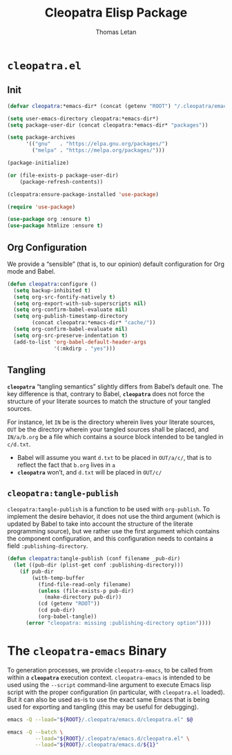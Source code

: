 #+TITLE: Cleopatra Elisp Package
#+AUTHOR: Thomas Letan
#+HTML_LINK_UP: index.html

* ~cleopatra.el~

#+BEGIN_SRC emacs-lisp :tangle elisp/cleopatra.el :noweb yes :exports none
;;; cleopatra.el --- The cleopatra Emacs Library
;;; Commentary:
;;; Code:
(require 'package)

<<cleopatra-el>>

(provide 'cleopatra)
;;; cleopatra.el ends here
#+END_SRC

** Init

#+BEGIN_SRC emacs-lisp :noweb-ref cleopatra-el :exports none :noweb yes
(defun cleopatra:ensure-package-installed (&rest packages)
  "Ensure every PACKAGES is installed."
  (mapcar
   (lambda (package)
     (if (package-installed-p package)
         nil
       (package-install package))
     package)
   packages))
#+END_SRC

#+BEGIN_SRC emacs-lisp :noweb-ref cleopatra-el
(defvar cleopatra:*emacs-dir* (concat (getenv "ROOT") "/.cleopatra/emacs.d/"))

(setq user-emacs-directory cleopatra:*emacs-dir*)
(setq package-user-dir (concat cleopatra:*emacs-dir* "packages"))

(setq package-archives
      '(("gnu"   . "https://elpa.gnu.org/packages/")
        ("melpa" . "https://melpa.org/packages/")))

(package-initialize)

(or (file-exists-p package-user-dir)
    (package-refresh-contents))

(cleopatra:ensure-package-installed 'use-package)

(require 'use-package)
#+END_SRC

#+BEGIN_SRC emacs-lisp :noweb-ref cleopatra-el
(use-package org :ensure t)
(use-package htmlize :ensure t)
#+END_SRC

** Org Configuration

We provide a “sensible” (that is, to our opinion) default configuration for Org
mode and Babel.

#+BEGIN_SRC emacs-lisp :noweb-ref cleopatra-el
(defun cleopatra:configure ()
  (setq backup-inhibited t)
  (setq org-src-fontify-natively t)
  (setq org-export-with-sub-superscripts nil)
  (setq org-confirm-babel-evaluate nil)
  (setq org-publish-timestamp-directory
        (concat cleopatra:*emacs-dir* "cache/"))
  (setq org-confirm-babel-evaluate nil)
  (setq org-src-preserve-indentation t)
  (add-to-list 'org-babel-default-header-args
               '(:mkdirp . "yes")))
#+END_SRC

** Tangling

*~cleopatra~* “tangling semantics” slightly differs from Babel’s default
one. The key difference is that, contrary to Babel, *~cleopatra~* does not force
the structure of your literate sources to match the structure of your tangled
sources.

For instance, let ~IN~ be is the directory wherein lives your literate sources,
~OUT~ be the directory wherein your tangled sources shall be placed, and
~IN/a/b.org~ be a file which contains a source block intended to be tangled in
~c/d.txt~.

  - Babel will assume you want ~d.txt~ to be placed in ~OUT/a/c/~, that is
    to reflect the fact that ~b.org~ lives in ~a~
  - *~cleopatra~* won’t, and ~d.txt~ will be placed in ~OUT/c/~

** =cleopatra:tangle-publish=

=cleopatra:tangle-publish= is a function to be used with =org-publish=. To
implement the desire behavior, it does not use the third argument (which is
updated by Babel to take into account the structure of the literate programming
source), but we rather use the first argument which contains the component
configuration, and this configuration needs to contains a field
~:publishing-directory~.

#+BEGIN_SRC emacs-lisp :noweb-ref cleopatra-el
(defun cleopatra:tangle-publish (conf filename _pub-dir)
  (let ((pub-dir (plist-get conf :publishing-directory)))
    (if pub-dir
        (with-temp-buffer
          (find-file-read-only filename)
          (unless (file-exists-p pub-dir)
            (make-directory pub-dir))
          (cd (getenv "ROOT"))
          (cd pub-dir)
          (org-babel-tangle))
      (error "cleopatra: missing :publishing-directory option"))))
#+END_SRC

* The ~cleopatra-emacs~ Binary

To generation processes, we provide ~cleopatra-emacs~, to be called from within
a *~cleopatra~* execution context. ~cleopatra-emacs~ is intended to be used
using the ~--script~ command-line argument to execute Emacs lisp script with the
proper configuration (in particular, with ~cleopatra.el~ loaded). But it can
also be used as-is to use the exact same Emacs that is being used for exporting
and tangling (this may be useful for debugging).

#+BEGIN_SRC bash :tangle bin/cleopatra-emacs :shebang "#!/bin/sh"
emacs -Q --load="${ROOT}/.cleopatra/emacs.d/cleopatra.el" $@
#+END_SRC

#+BEGIN_SRC bash :tangle bin/cleopatra-run-elisp :shebang "#!/bin/sh"
emacs -Q --batch \
         --load="${ROOT}/.cleopatra/emacs.d/cleopatra.el" \
         --load="${ROOT}/.cleopatra/emacs.d/${1}"
#+END_SRC
